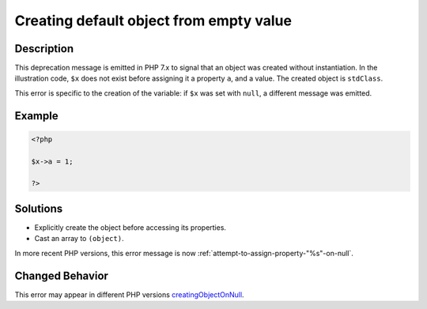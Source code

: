 .. _creating-default-object-from-empty-value:

Creating default object from empty value
----------------------------------------
 
.. meta::
	:description:
		Creating default object from empty value: This deprecation message is emitted in PHP 7.
	:og:image: https://php-changed-behaviors.readthedocs.io/en/latest/_static/logo.png
	:og:type: article
	:og:title: Creating default object from empty value
	:og:description: This deprecation message is emitted in PHP 7
	:og:url: https://php-errors.readthedocs.io/en/latest/messages/creating-default-object-from-empty-value.html
	:og:locale: en
	:twitter:card: summary_large_image
	:twitter:site: @exakat
	:twitter:title: Creating default object from empty value
	:twitter:description: Creating default object from empty value: This deprecation message is emitted in PHP 7
	:twitter:creator: @exakat
	:twitter:image:src: https://php-changed-behaviors.readthedocs.io/en/latest/_static/logo.png

.. raw:: html

	<script type="application/ld+json">{"@context":"https:\/\/schema.org","@graph":[{"@type":"WebPage","@id":"https:\/\/php-errors.readthedocs.io\/en\/latest\/tips\/creating-default-object-from-empty-value.html","url":"https:\/\/php-errors.readthedocs.io\/en\/latest\/tips\/creating-default-object-from-empty-value.html","name":"Creating default object from empty value","isPartOf":{"@id":"https:\/\/www.exakat.io\/"},"datePublished":"Fri, 21 Feb 2025 18:53:43 +0000","dateModified":"Fri, 21 Feb 2025 18:53:43 +0000","description":"This deprecation message is emitted in PHP 7","inLanguage":"en-US","potentialAction":[{"@type":"ReadAction","target":["https:\/\/php-tips.readthedocs.io\/en\/latest\/tips\/creating-default-object-from-empty-value.html"]}]},{"@type":"WebSite","@id":"https:\/\/www.exakat.io\/","url":"https:\/\/www.exakat.io\/","name":"Exakat","description":"Smart PHP static analysis","inLanguage":"en-US"}]}</script>

Description
___________
 
This deprecation message is emitted in PHP 7.x to signal that an object was created without instantiation. In the illustration code, ``$x`` does not exist before assigning it a property ``a``, and a value. The created object is ``stdClass``.

This error is specific to the creation of the variable: if ``$x`` was set with ``null``, a different message was emitted.

Example
_______

.. code-block:: php

   <?php
   
   $x->a = 1;
   
   ?>

Solutions
_________

+ Explicitly create the object before accessing its properties.
+ Cast an array to ``(object)``.


In more recent PHP versions, this error message is now :ref:`attempt-to-assign-property-"%s"-on-null`.

Changed Behavior
________________

This error may appear in different PHP versions `creatingObjectOnNull <https://php-changed-behaviors.readthedocs.io/en/latest/behavior/creatingObjectOnNull.html>`_.

